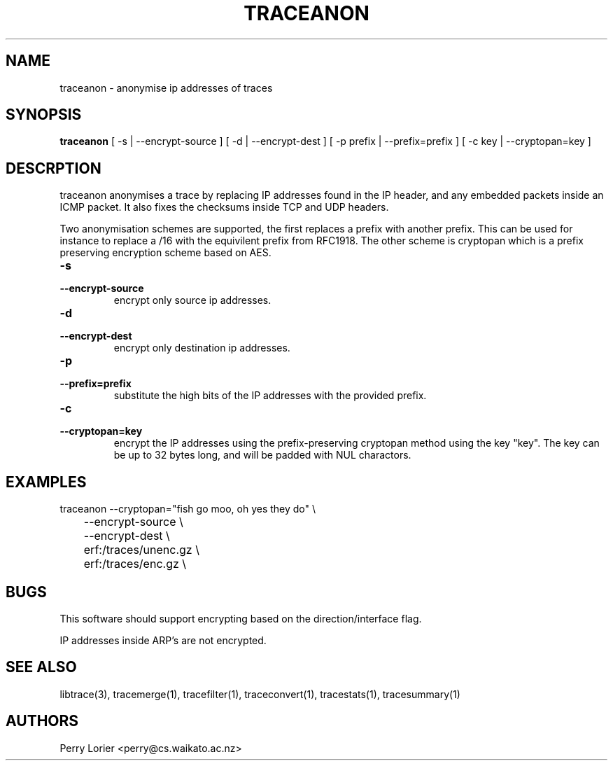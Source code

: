.TH TRACEANON "1" "October 2005" "traceanon (libtrace)" "User Commands"
.SH NAME
traceanon \- anonymise ip addresses of traces
.SH SYNOPSIS
.B traceanon 
[ \-s | \-\^\-encrypt-source ]
[ \-d | \-\^\-encrypt-dest ]
[ \-p prefix | \-\^\-prefix=prefix ]
[ \-c key | \-\^\-cryptopan=key ]
.SH DESCRPTION
traceanon anonymises a trace by replacing IP addresses found in the IP header,
and any embedded packets inside an ICMP packet.  It also fixes the checksums
inside TCP and UDP headers.

Two anonymisation schemes are supported, the first replaces a prefix with
another prefix.  This can be used for instance to replace a /16 with the
equivilent prefix from RFC1918.  The other scheme is cryptopan which is a
prefix preserving encryption scheme based on AES.
.TP
.PD 0
.BI \-s 
.TP
.PD
.BI \-\^\-encrypt-source
encrypt only source ip addresses.

.TP
.PD 0
.BI \-d 
.TP
.PD
.BI \-\^\-encrypt-dest
encrypt only destination ip addresses.

.TP
.PD 0
.BI \-p 
.TP
.PD
.BI \-\^\-prefix=prefix
substitute the high bits of the IP addresses with the provided prefix.

.TP
.PD 0
.BI \-c 
.TP
.PD
.BI \-\^\-cryptopan=key
encrypt the IP addresses using the prefix-preserving cryptopan method using
the key "key".  The key can be up to 32 bytes long, and will be padded with
NUL charactors.


.SH EXAMPLES
.nf
traceanon \-\^\-cryptopan="fish go moo, oh yes they do" \\
	\-\^\-encrypt-source \\
	\-\^\-encrypt-dest \\
	erf:/traces/unenc.gz \\
	erf:/traces/enc.gz \\
.fi

.SH BUGS
This software should support encrypting based on the direction/interface flag.

IP addresses inside ARP's are not encrypted.

.SH SEE ALSO
libtrace(3), tracemerge(1), tracefilter(1), traceconvert(1), tracestats(1),
tracesummary(1)

.SH AUTHORS
Perry Lorier <perry@cs.waikato.ac.nz>
